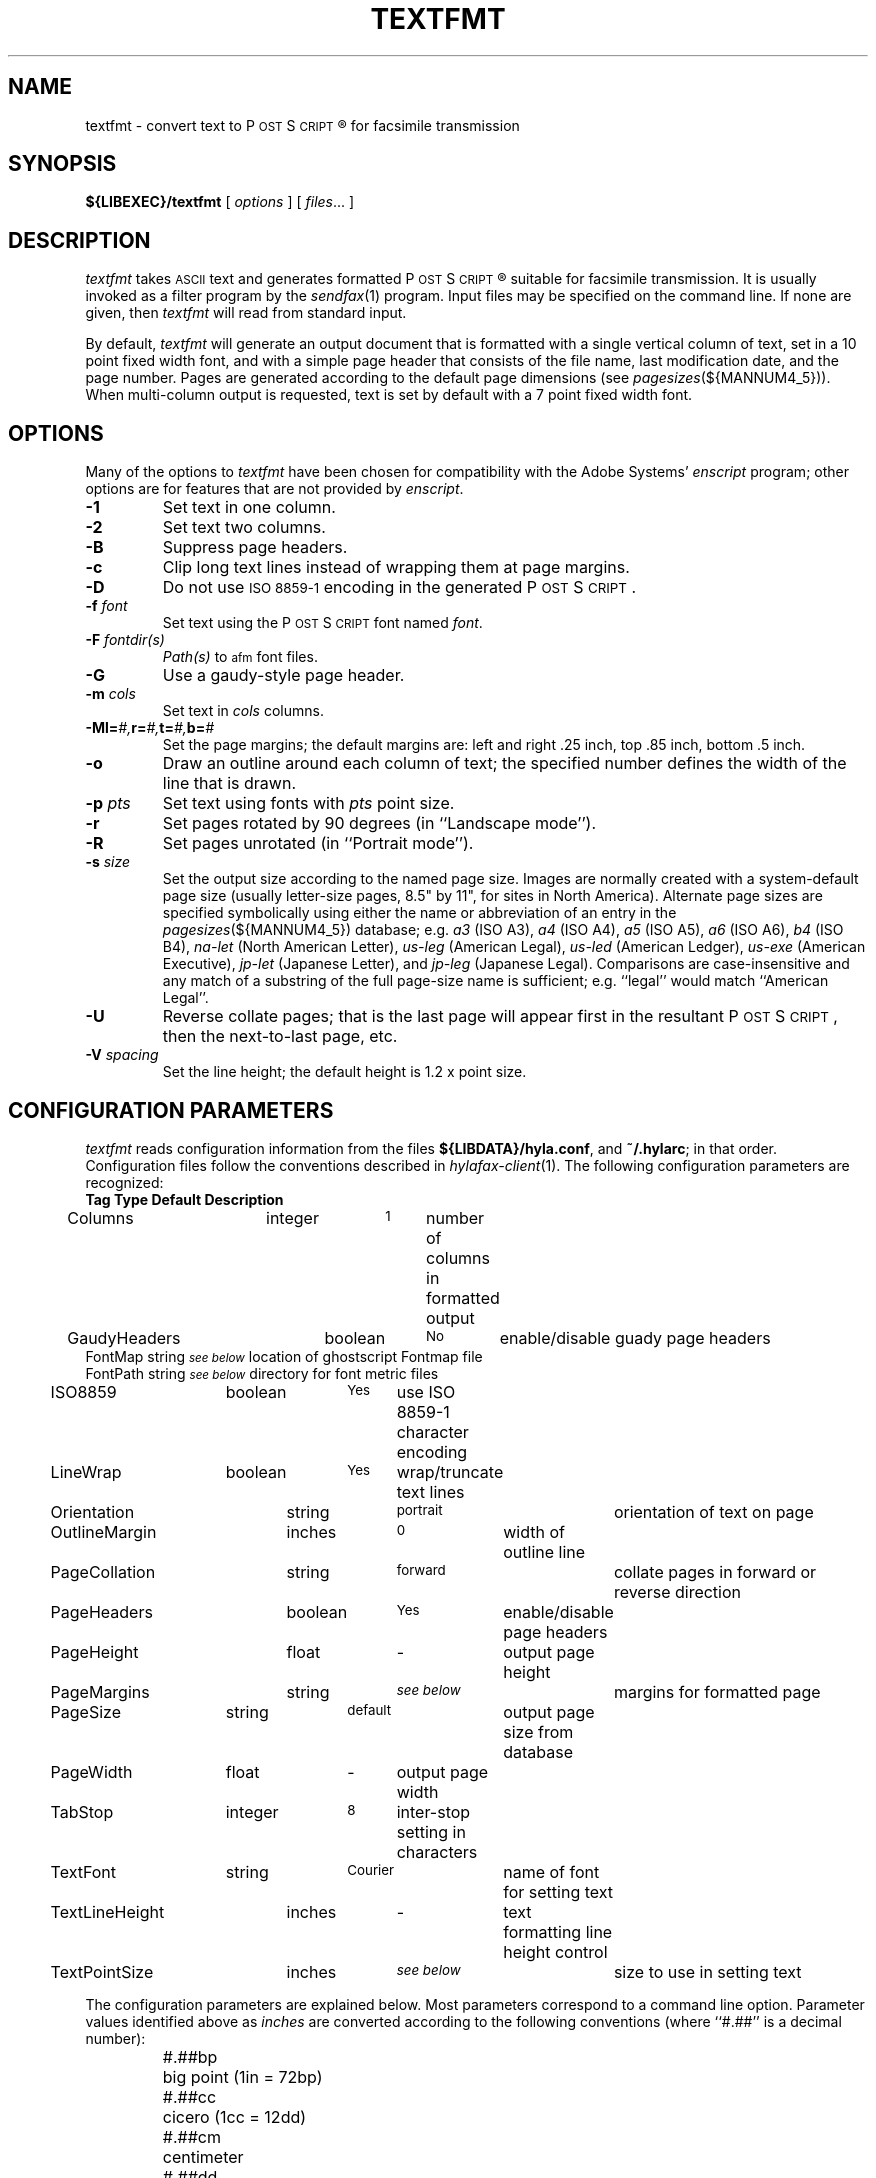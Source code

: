 .\"	$Id$
.\"
.\" HylaFAX Facsimile Software
.\"
.\" Copyright (c) 1993-1996 Sam Leffler
.\" Copyright (c) 1993-1996 Silicon Graphics, Inc.
.\" HylaFAX is a trademark of Silicon Graphics
.\" 
.\" Permission to use, copy, modify, distribute, and sell this software and 
.\" its documentation for any purpose is hereby granted without fee, provided
.\" that (i) the above copyright notices and this permission notice appear in
.\" all copies of the software and related documentation, and (ii) the names of
.\" Sam Leffler and Silicon Graphics may not be used in any advertising or
.\" publicity relating to the software without the specific, prior written
.\" permission of Sam Leffler and Silicon Graphics.
.\" 
.\" THE SOFTWARE IS PROVIDED "AS-IS" AND WITHOUT WARRANTY OF ANY KIND, 
.\" EXPRESS, IMPLIED OR OTHERWISE, INCLUDING WITHOUT LIMITATION, ANY 
.\" WARRANTY OF MERCHANTABILITY OR FITNESS FOR A PARTICULAR PURPOSE.  
.\" 
.\" IN NO EVENT SHALL SAM LEFFLER OR SILICON GRAPHICS BE LIABLE FOR
.\" ANY SPECIAL, INCIDENTAL, INDIRECT OR CONSEQUENTIAL DAMAGES OF ANY KIND,
.\" OR ANY DAMAGES WHATSOEVER RESULTING FROM LOSS OF USE, DATA OR PROFITS,
.\" WHETHER OR NOT ADVISED OF THE POSSIBILITY OF DAMAGE, AND ON ANY THEORY OF 
.\" LIABILITY, ARISING OUT OF OR IN CONNECTION WITH THE USE OR PERFORMANCE 
.\" OF THIS SOFTWARE.
.\"
.if n .po 0
.ds Fx \fIHyla\s-1FAX\s+1\fP
.ds Ps P\s-2OST\s+2S\s-2CRIPT\s+2
.TH TEXTFMT 1 "May 17, 1996"
.SH NAME
textfmt \- convert text to \*(Ps\(rg for facsimile transmission
.SH SYNOPSIS
.B ${LIBEXEC}/textfmt
[
.I options
] [
.IR files ...
]
.SH DESCRIPTION
.I textfmt
takes
.SM ASCII
text and generates formatted \*(Ps\(rg
suitable for facsimile transmission.
It is usually invoked as a filter program by the
.IR sendfax (1)
program.
Input files may be specified on the command line.
If none are given, then
.I textfmt
will read from standard input.
.PP
By default,
.I textfmt
will generate an output document that is formatted with a single
vertical column of text, set in a 10 point fixed width font, and
with a simple page header that consists of the file name, last
modification date, and the page number.
Pages are generated according to the default page dimensions
(see
.IR pagesizes (${MANNUM4_5})).
When multi-column output is requested, text is set by default with
a 7 point fixed width font.
.SH OPTIONS
Many of the options to
.I textfmt
have been chosen for compatibility with the Adobe Systems'
.I enscript
program; other options are for features that are not provided by
.IR enscript .
.TP
.B \-1
Set text in one column.
.TP
.B \-2
Set text two columns.
.TP
.B \-B
Suppress page headers.
.TP
.B \-c
Clip long text lines instead of wrapping them at page margins.
.TP
.B \-D
Do not use
.SM "ISO 8859-1"
encoding in the generated \*(Ps.
.TP
.BI \-f " font"
Set text using the \*(Ps font named
.IR font .
.TP
.BI \-F " fontdir(s)"
.IR Path(s)
to \s-1afm\s+1 font files.
.TP
.B \-G
Use a gaudy-style page header.
.TP
.BI \-m " cols"
Set text in
.I cols
columns.
.TP
.BI \-M "\fBl=\fP#,\fBr=\fP#,\fBt=\fP#,\fBb=\fP#"
Set the page margins; the default margins are:
left and right .25 inch, top .85 inch, bottom .5 inch.
.TP
.B \-o
Draw an outline around each column of text; the specified number 
defines the width of the line that is drawn.
.TP
.BI \-p " pts"
Set text using fonts with
.I pts
point size.
.TP
.B \-r
Set pages rotated by 90 degrees (in ``Landscape mode'').
.TP
.B \-R
Set pages unrotated (in ``Portrait mode'').
.TP
.BI \-s " size"
Set the output size according to the named page size.
Images are normally created with a system-default page size
(usually letter-size pages, 8.5" by 11", for sites in North America).
Alternate page sizes are specified symbolically using either
the name or abbreviation of an entry in the
.IR pagesizes (${MANNUM4_5})
database; e.g.
.I a3
(ISO A3),
.I a4
(ISO A4),
.I a5
(ISO A5),
.I a6
(ISO A6),
.I b4
(ISO B4),
.I na-let
(North American Letter),
.I us-leg
(American Legal),
.I us-led
(American Ledger),
.I us-exe
(American Executive),
.I jp-let
(Japanese Letter),
and
.I jp-leg
(Japanese Legal).
Comparisons are case-insensitive and any match of a
substring of the full page-size name is sufficient; e.g. ``legal'' would
match ``American Legal''.
.TP
.B \-U
Reverse collate pages; that is the last page will appear first
in the resultant \*(Ps, then the next-to-last page, etc.
.TP
.BI \-V " spacing"
Set the line height; the default height is 1.2 x point size.
.SH "CONFIGURATION PARAMETERS"
.I textfmt
reads configuration information from the files
.BR ${LIBDATA}/hyla.conf ,
and
.BR ~/.hylarc ;
in that order.
Configuration files follow the conventions described in
.IR hylafax-client (1).
The following configuration parameters are recognized:
.sp .5
.nf
\fBTag	Type	Default	Description\fP
Columns	integer	\s-11\s+1	number of columns in formatted output
GaudyHeaders	boolean	\s-1No\s+1	enable/disable guady page headers
FontMap       string  \s-1\fIsee below\fP\s+1 location of ghostscript Fontmap file
FontPath      string  \s-1\fIsee below\fP\s+1 directory for font metric files
ISO8859	boolean	\s-1Yes\s+1	use ISO 8859-1 character encoding
LineWrap	boolean	\s-1Yes\s+1	wrap/truncate text lines
Orientation	string	\s-1portrait\s+1	orientation of text on page
OutlineMargin	inches	\s-10\s+1	width of outline line
PageCollation	string	\s-1forward\s+1	collate pages in forward or reverse direction
PageHeaders	boolean	\s-1Yes\s+1	enable/disable page headers
PageHeight	float	\-	output page height
PageMargins	string	\s-1\fIsee below\fP\s+1	margins for formatted page
PageSize	string	\s-1default\s+1	output page size from database
PageWidth	float	\-	output page width
TabStop	integer	\s-18\s+1	inter-stop setting in characters
TextFont	string	\s-1Courier\s+1	name of font for setting text
TextLineHeight	inches	\-	text formatting line height control
TextPointSize	inches	\s-1\fIsee below\fP\s+1	size to use in setting text
.fi
.PP
The configuration parameters are explained below.
Most parameters correspond to a command line option.
Parameter values identified above as
.I inches
are converted according to the following conventions
(where ``#.##'' is a decimal number):
.RS
.nf
.sp .5
.ta \w'#.##sp    'u
#.##bp	big point (1in = 72bp)
#.##cc	cicero (1cc = 12dd)
#.##cm	centimeter
#.##dd	didot point (1157dd = 1238pt)
#.##in	inch
#.##mm	millimeter (10mm = 1cm)
#.##pc	pica (1pc = 12pt)
#.##pt	point (72.27pt = 1in)
#.##sp	scaled point (65536sp = 1pt)
.RE
.fi
.LP
Unit names can be upper or lower case but no white space
is permitted between the number and the unit.
Values specified with no unit are interpreted as points.
.TP 15
.B Columns
The number of columns to set text in.
(Equivalent to the
.B \-m
option.)
.TP 15
.B FontMap
The directory or directories where the ghostscript Fontmap file(s)
are located; multiple paths are seperated by a colon (":"). The
Fontmap table allows the translation of the descriptive name of the
font (as used by the
.IR TextFont
parameter) to the ghostscript font filenames. Setting the value to ""
(zero length string) disables this translation and provides functionality
with RIPs other than ghostscript.
.TP 15
.B FontPath
The path where Adobe Font Metric (\s-1AFM\s+1) files are
located; by default ${FONTPATH}. (Equivalent to the
.B \-F
option.)
.TP 15
.B GaudyHeaders
Control whether or not to use a gaudy-style page header.
(Equivalent to the
.B \-G
option.)
.TP 15
.B ISO8859
Control the use of
.SM "ISO 8859-1"
encoding in the generated \*(Ps
(Equivalent to the
.B \-D
option.)
.TP 15
.B LineWrap
Control whether long text lines are wrapper or truncated at the
right hand margin.
(Equivalent to the
.B \-c
option.)
.TP 15
.B Orientation
Control whether pages are oriented horizontally (``landscape'')
or vertically (``portrait'').
(Equivalent to the
.B \-r
and
.B \-R
options.)
.TP 15
.B OutlineMargin
Control whether columns of text have a line drawn around them and
the width of the line.
Setting this parameter to 0 disables outlines.
(Equivalent to the 
.B \-o
option.)
.TP 15
.B PageCollation
Control whether the output file has pages collated in the same
order as the input file (``forward'') or in reverse order (``reverse).
(Equivalent to the
.B \-U
option.)
.TP 15
.B PageHeaders
Control whether page headers are generated.
(Equivalent to the
.B \-B
option.)
.TP 15
.B PageHeight
Set the output page height in inches (in inches).
.TP 15
.B PageMargins
Set the output page dimensions.
Dimensions are specified as string of the form:
``\fBl=\fP#,\fBr=\fP#,\fBt=\fP#,\fBb=\fP#''
where 
.B l
indicates the left margin,
.B r
indicates the right margin,
.B t
indicates the top margin,
.B b
indicates the bottom margin, and
numbers are interpreted as 
.IR inches .
(Equvalent to the 
.B \-M
option.)
.TP 15
.B PageSize
Set the output page dimensions by name.
(Equivalent to the
.B \-s
option.)
.TP 15
.B PageWidth
Set the output page width in inches (in inches).
.TP 15
.B TabStop
Set the tab stop distance; in characters.
.TP 15
.B TextFont
Set the descriptive name of font to use for setting text.
(Equivalent to the
.B \-f
option.)
.TP 15
.B TextLineHeight
Set the vertical text line height and spacing.
(Equvalent to the
.B \-V
option.)
.TP 15
.B TextPointSize
Set the point size to use in setting text.
(Equvalent to the
.B \-p
option.)
.SH NOTES
If
.I textfmt
is unable to locate font metric information for a font, then it
will use a fixed-width metric that is 60% of the text point size;
this metric will almost certainly result
in incorrectly formatted \*(Ps.
.PP
.I textfmt
is distantly related to the
.I lptops
program written by Don Beebe.
.SH FILES
.ta \w'${LIBDATA}/pagesizes    'u
.nf
${LIBDATA}/hyla.conf	system-wide configuration file
~/.hylarc	per-user configuration file
${LIBDATA}/pagesizes	page size database
${FONTPATH}   font metric files
.fi
.SH "SEE ALSO"
.IR hylafax-client (1),
.IR sendfax (1),
.IR pagesizes (${MANNUM4_5})
